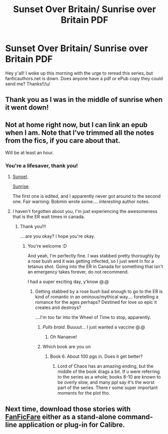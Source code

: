 #+TITLE: Sunset Over Britain/ Sunrise over Britain PDF

* Sunset Over Britain/ Sunrise over Britain PDF
:PROPERTIES:
:Author: bookmonster015
:Score: 3
:DateUnix: 1599075285.0
:DateShort: 2020-Sep-03
:FlairText: Request
:END:
Hey y'all! I woke up this morning with the urge to reread this series, but fanficauthors.net is down. Does anyone have a pdf or ePub copy they could send me? Thanks!!/u/


** Thank you as I was in the middle of sunrise when it went down!
:PROPERTIES:
:Author: Bonedragonsd
:Score: 2
:DateUnix: 1599102414.0
:DateShort: 2020-Sep-03
:END:


** Not at home right now, but I can link an epub when I am. Note that I've trimmed all the notes from the fics, if you care about that.

Will be at least an hour.
:PROPERTIES:
:Author: hrmdurr
:Score: 1
:DateUnix: 1599077717.0
:DateShort: 2020-Sep-03
:END:

*** You're a lifesaver, thank you!
:PROPERTIES:
:Author: bookmonster015
:Score: 1
:DateUnix: 1599081411.0
:DateShort: 2020-Sep-03
:END:

**** [[https://drive.google.com/file/d/1SuhUC_KyxKyQAUZiTSveIBiPPwUxKAaP/view?usp=sharing][Sunset]].

[[https://drive.google.com/file/d/1cC7_RCn-_rmFsFJnX_Sm6xwzevXk6y4i/view?usp=sharing][Sunrise]].

The first one is edited, and I apparently never got around to the second one. Fair warning: Bobmin wrote some.... /interesting/ author notes.
:PROPERTIES:
:Author: hrmdurr
:Score: 2
:DateUnix: 1599097127.0
:DateShort: 2020-Sep-03
:END:


**** I haven't forgotten about you, I'm just experiencing the awesomeness that is the ER wait times in canada.
:PROPERTIES:
:Author: hrmdurr
:Score: 1
:DateUnix: 1599092936.0
:DateShort: 2020-Sep-03
:END:

***** Thank you!!!

....are you okay? I hope you're okay.
:PROPERTIES:
:Author: bookmonster015
:Score: 1
:DateUnix: 1599101230.0
:DateShort: 2020-Sep-03
:END:

****** You're welcome :D

And yeah, I'm perfectly fine. I was stabbed pretty thoroughly by a rose bush and it was getting infected, so I just went in for a tetanus shot. Going into the ER in Canada for something that isn't an emergency takes forever, do not recommend.

I had a super exciting day, y'know @.@
:PROPERTIES:
:Author: hrmdurr
:Score: 1
:DateUnix: 1599102652.0
:DateShort: 2020-Sep-03
:END:

******* Getting stabbed by a rose bush bad enough to go to the ER is kind of romantic in an ominous/mythical way.... foretelling a romance for the ages perhaps? Destined for love so epic it creates and destroys?

....I'm too far into the Wheel of Time to stop, apparently.
:PROPERTIES:
:Author: bookmonster015
:Score: 1
:DateUnix: 1599103721.0
:DateShort: 2020-Sep-03
:END:

******** /Pulls braid./ Buuuut... I just wanted a vaccine @.@
:PROPERTIES:
:Author: hrmdurr
:Score: 2
:DateUnix: 1599135944.0
:DateShort: 2020-Sep-03
:END:

********* Oh Nanaeve!
:PROPERTIES:
:Author: bookmonster015
:Score: 1
:DateUnix: 1599678353.0
:DateShort: 2020-Sep-09
:END:


******** Which book are you on
:PROPERTIES:
:Author: SwordOfRome11
:Score: 1
:DateUnix: 1599144147.0
:DateShort: 2020-Sep-03
:END:

********* Book 6. About 100 pgs in. Does it get better?
:PROPERTIES:
:Author: bookmonster015
:Score: 1
:DateUnix: 1599678338.0
:DateShort: 2020-Sep-09
:END:

********** Lord of Chaos has an amazing ending, but the middle of the book drags a bit. If u were referring to the series as a whole; books 8-10 are known to be overly slow, and many ppl say it's the worst part of the series. There r some super important moments for the plot tho.
:PROPERTIES:
:Author: SwordOfRome11
:Score: 2
:DateUnix: 1599680113.0
:DateShort: 2020-Sep-10
:END:


** Next time, download those stories with [[https://github.com/JimmXinu/FanFicFare][FanFicFare]] either as a stand-alone command-line application or plug-in for Calibre.
:PROPERTIES:
:Author: ceplma
:Score: 1
:DateUnix: 1599075940.0
:DateShort: 2020-Sep-03
:END:

